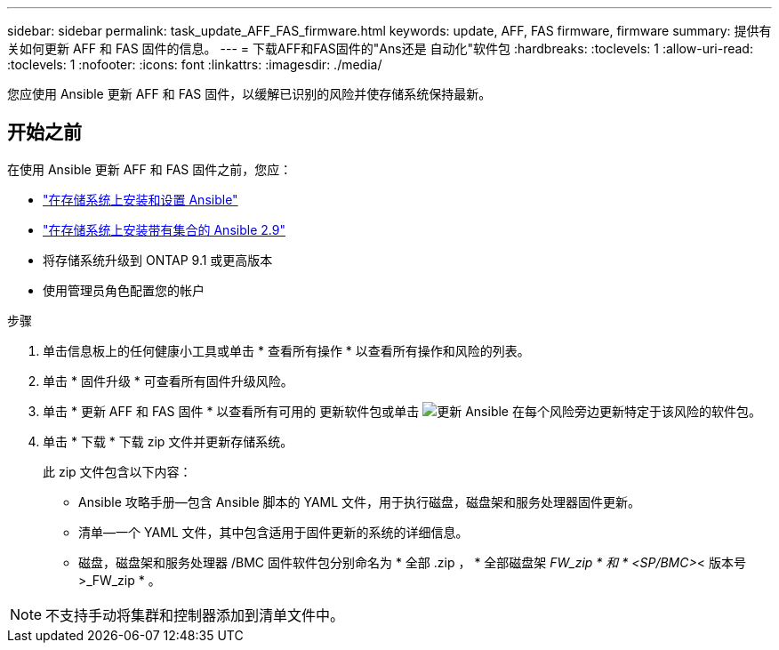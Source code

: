 ---
sidebar: sidebar 
permalink: task_update_AFF_FAS_firmware.html 
keywords: update, AFF, FAS firmware, firmware 
summary: 提供有关如何更新 AFF 和 FAS 固件的信息。 
---
= 下载AFF和FAS固件的"Ans还是 自动化"软件包
:hardbreaks:
:toclevels: 1
:allow-uri-read: 
:toclevels: 1
:nofooter: 
:icons: font
:linkattrs: 
:imagesdir: ./media/


[role="lead"]
您应使用 Ansible 更新 AFF 和 FAS 固件，以缓解已识别的风险并使存储系统保持最新。



== 开始之前

在使用 Ansible 更新 AFF 和 FAS 固件之前，您应：

* link:https://netapp.io/2018/10/08/getting-started-with-netapp-and-ansible-install-ansible/["在存储系统上安装和设置 Ansible"^]
* link:https://netapp.io/2019/09/17/coming-together-nicely/["在存储系统上安装带有集合的 Ansible 2.9"^]
* 将存储系统升级到 ONTAP 9.1 或更高版本
* 使用管理员角色配置您的帐户


.步骤
. 单击信息板上的任何健康小工具或单击 * 查看所有操作 * 以查看所有操作和风险的列表。
. 单击 * 固件升级 * 可查看所有固件升级风险。
. 单击 * 更新 AFF 和 FAS 固件 * 以查看所有可用的 更新软件包或单击 image:update_ansible.png["更新 Ansible"] 在每个风险旁边更新特定于该风险的软件包。
. 单击 * 下载 * 下载 zip 文件并更新存储系统。
+
此 zip 文件包含以下内容：

+
** Ansible 攻略手册—包含 Ansible 脚本的 YAML 文件，用于执行磁盘，磁盘架和服务处理器固件更新。
** 清单—一个 YAML 文件，其中包含适用于固件更新的系统的详细信息。
** 磁盘，磁盘架和服务处理器 /BMC 固件软件包分别命名为 * 全部 .zip ， * 全部磁盘架 _FW_zip * 和 * <SP/BMC>_< 版本号 >_FW_zip * 。





NOTE: 不支持手动将集群和控制器添加到清单文件中。
